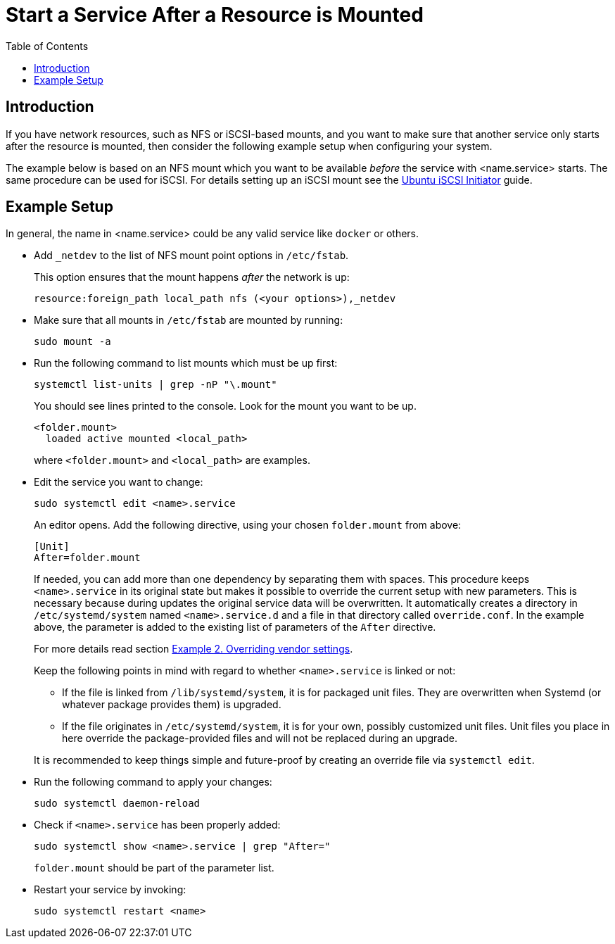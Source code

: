 = Start a Service After a Resource is Mounted
:toc: right
:description: If you have network resources, such as NFS or iSCSI-based mounts, and you want to make sure that another service only starts after the resource is mounted, then consider the following example setup when configuring your system.

:iscsi_initiator-url: https://ubuntu.com/server/docs/service-iscsi
:overriding-vendor-settings-url: https://www.freedesktop.org/software/systemd/man/systemd.unit.html

== Introduction

{description}

The example below is based on an NFS mount which you want to be available _before_ the service with <name.service> starts. The same procedure can be used for iSCSI. For details setting up an iSCSI mount see the {iscsi_initiator-url}[Ubuntu iSCSI Initiator] guide.

== Example Setup

In general, the name in <name.service> could be any valid service like `docker` or others.

* Add `_netdev` to the list of NFS mount point options in `/etc/fstab`.
+
--
This option ensures that the mount happens _after_ the network is up:

[source,console]
----
resource:foreign_path local_path nfs (<your options>),_netdev
----
--

* Make sure that all mounts in `/etc/fstab` are mounted by running:
+
--
[source,bash]
----
sudo mount -a
----
--

* Run the following command to list mounts which must be up first:
+
--
[source,bash]
----
systemctl list-units | grep -nP "\.mount"
----

You should see lines printed to the console. Look for the mount you want to be up.

[source,console]
----
<folder.mount>
  loaded active mounted <local_path>
----
where `<folder.mount>` and `<local_path>` are examples.
--

* Edit the service you want to change:
+
--
[source,bash]
----
sudo systemctl edit <name>.service
----

An editor opens. Add the following directive, using your chosen `folder.mount` from above:

[source,text]
----
[Unit]
After=folder.mount
----

If needed, you can add more than one dependency by separating them with spaces. This procedure keeps `<name>.service` in its original state but makes it possible to override the current setup with new parameters. This is necessary because during updates the original service data will be overwritten. It automatically creates a directory in `/etc/systemd/system` named `<name>.service.d` and a file in that directory called `override.conf`. In the example above, the parameter is added to the existing list of parameters of the `After` directive.

For more details read section {overriding-vendor-settings-url}[Example 2. Overriding vendor settings].

Keep the following points in mind with regard to whether `<name>.service` is linked or not:

** If the file is linked from `/lib/systemd/system`, it is for packaged unit files. They are overwritten when Systemd (or whatever package provides them) is upgraded.

** If the file originates in `/etc/systemd/system`, it is for your own, possibly customized unit files. Unit files you place in here override the package-provided files and will not be replaced during an upgrade.

It is recommended to keep things simple and future-proof by creating an override file via `systemctl edit`.
--

* Run the following command to apply your changes:
+
--
[source,bash]
----
sudo systemctl daemon-reload
----
--

* Check if `<name>.service` has been properly added:
+
--
[source,bash]
----
sudo systemctl show <name>.service | grep "After="
----
`folder.mount` should be part of the parameter list.
--

* Restart your service by invoking:
+
--
[source,bash]
----
sudo systemctl restart <name>
----
--
